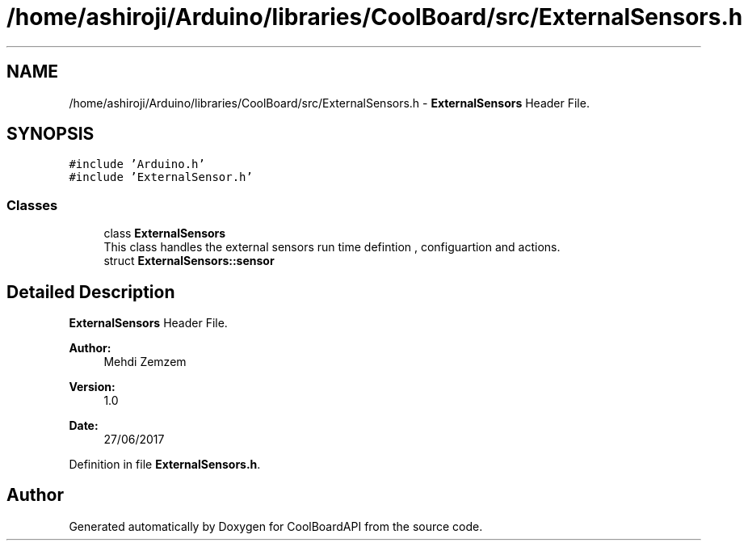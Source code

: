 .TH "/home/ashiroji/Arduino/libraries/CoolBoard/src/ExternalSensors.h" 3 "Fri Aug 11 2017" "CoolBoardAPI" \" -*- nroff -*-
.ad l
.nh
.SH NAME
/home/ashiroji/Arduino/libraries/CoolBoard/src/ExternalSensors.h \- \fBExternalSensors\fP Header File\&.  

.SH SYNOPSIS
.br
.PP
\fC#include 'Arduino\&.h'\fP
.br
\fC#include 'ExternalSensor\&.h'\fP
.br

.SS "Classes"

.in +1c
.ti -1c
.RI "class \fBExternalSensors\fP"
.br
.RI "This class handles the external sensors run time defintion , configuartion and actions\&. "
.ti -1c
.RI "struct \fBExternalSensors::sensor\fP"
.br
.in -1c
.SH "Detailed Description"
.PP 
\fBExternalSensors\fP Header File\&. 


.PP
\fBAuthor:\fP
.RS 4
Mehdi Zemzem 
.RE
.PP
\fBVersion:\fP
.RS 4
1\&.0 
.RE
.PP
\fBDate:\fP
.RS 4
27/06/2017 
.RE
.PP

.PP
Definition in file \fBExternalSensors\&.h\fP\&.
.SH "Author"
.PP 
Generated automatically by Doxygen for CoolBoardAPI from the source code\&.
